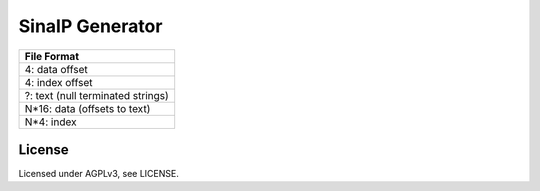 SinaIP Generator
===================


+-------------------------------------+
| File Format                         |
+=====================================+
| 4: data offset                      |
+-------------------------------------+
| 4: index offset                     |
+-------------------------------------+
| ?: text (null terminated strings)   |
+-------------------------------------+
| N*16: data (offsets to text)        |
+-------------------------------------+
| N*4: index                          |
+-------------------------------------+

License
--------

Licensed under AGPLv3, see LICENSE.
